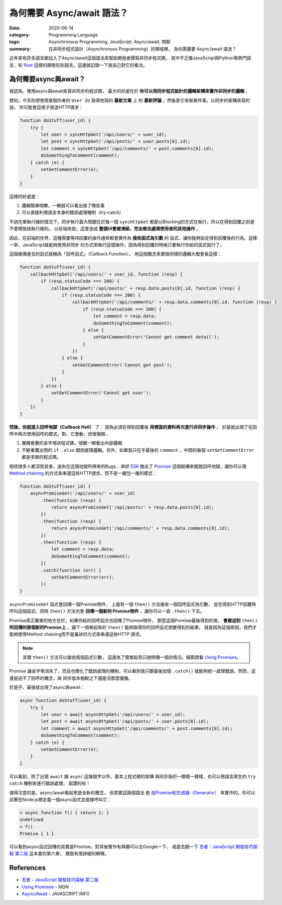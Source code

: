 ###########################
為何需要 Async/await 語法？
###########################

:date: 2020-06-14
:category: Programming Language
:tags: Asynchronous Programming, JavaScript, Async/await, 閒聊
:summary: 在非同步程式設計（Asynchronous Programming）的領域裡，
          為何需要要 Async/await 語法？

近年來有許多語言都加入了Async/await這個語法來幫助開發者撰寫非同步程式碼，
其中不乏像JavaScript與Python等熱門語言，和 `Rust <Rust-async-await-stable_>`_
這樣的靜態形別語言。這邊就記錄一下我自己對它的看法。

**********************
為何需要async與await？
**********************

我認為，使用async與await來寫非同步的程式碼，
最大的好處在於 **你可以用同步程式設計的邏輯架構來實作非同步的邏輯** 。

譬如，今天你想使用某個作者的 ``User ID`` 取得他寫的 **最新文章** 上
的 **最新評論** ，然後拿它來做某件事。以同步的架構來寫的話，
你可能會這樣子發送HTTP請求：

.. code-block:: javascript

    function doStuff(user_id) {
        try {
            let user = syncHttpGet('/api/users/' + user_id);
            let post = syncHttpGet('/api/posts/' + user.posts[0].id);
            let comment = syncHttpGet('/api/comments/' + post.comments[0].id);
            doSomethingToComment(comment);
        } catch (e) {
            setGetCommentError(e);
        }
    }


這樣的好處是：

1. 邏輯簡單明瞭，一眼就可以看出做了哪些事
2. 可以直接利用語言本身的錯誤處理機制（try-catch）

不過在單執行緒的情況下，同步執行最大問題在於每一個 ``syncHttpGet``
都是以Blocking的方式在執行，所以在得到回覆之前是不會釋放該執行緒的。
以前端來說，這會造成 **整個UI會被凍結，完全無法處理使用者的其他操作** 。

因此，在前端的世界，這種需要等待回覆的操作通常都會實作為 **接收函式為引數** 的
函式，讓你能夠設定得到回覆後的行為。這樣一來，JavaScript就能夠使用非同步
的方式來執行這個操作，因為得到回覆的時候只要執行你給的函式就行了。

這個被傳進去的函式就稱為「回呼函式」（Callback Function）。
用這個概念來實做同樣的邏輯大概會長這樣：

.. code-block:: javascript

    function doStuff(user_id) {
        callbackHttpGet('/api/users/' + user_id, function (resp) {
            if (resp.statusCode === 200) {
                callbackHttpGet('/api/posts/' + resp.data.posts[0].id, function (resp) {
                    if (resp.statusCode === 200) {
                        callbackHttpGet('/api/comments/' + resp.data.comments[0].id, function (resp) {
                            if (resp.statusCode === 200) {
                                let comment = resp.data;
                                doSomethingToComment(comment);
                            } else {
                                setGetCommentError('Cannot get comment detail');
                            }
                        })
                    } else {
                        setGetCommentError('Cannot get post');
                    }
                })
            } else {
                setGetCommentError('Cannot get user');
            }
        })
    }


**然後，你就進入回呼地獄（Callback Hell）** 了：
因為必須在得到回覆後 **用裡面的資料再次進行非同步操作** ，
於是就出現了在回呼中再次使用回呼的模式。對，它會動，但很傷眼…

1. 層層套疊的金字塔狀程式碼，很難一眼看出內部邏輯
2. 不斷重覆出現的 ``if..else`` 錯誤處理邏輯。另外，如果我只在乎最後的
   ``comment`` ，中間的每個 ``setGetCommentError`` 都是多餘的程式碼。

相信很多人都深受其害，迷失在這個地獄所帶來的Bugs…
幸好 `ES6`_ 推出了 `Promise`_ 這個結構來擺脫回呼地獄，讓你可以用
`Method chaining`_ 的方式來串連這些HTTP請求，而不是一層包一層的模式：

.. code-block:: javascript

    function doStuff(user_id) {
        asyncPromiseGet('/api/users/' + user_id)
            .then(function (resp) {
                return asyncPromiseGet('/api/posts/' + resp.data.posts[0].id);
            })
            .then(function (resp) {
                return asyncPromiseGet('/api/comments/' + resp.data.comments[0].id);
            })
            .then(function (resp) {
                let comment = resp.data;
                doSomethingToComment(comment);
            })
            .catch(function (err) {
                setGetCommentError(err);
            })
    }


``asyncPromiseGet`` 函式會回傳一個Promise物件，
上面有一個 ``then()`` 方法接收一個回呼函式為引數，
並在得到HTTP回覆時呼叫這個函式。同時 ``then()`` 方法也會 **回傳一個新的
Promise物件** ，讓你可以一直 ``.then()`` 下去。

Promise真正厲害的地方在於，如果你給的回呼函式也回傳了Promise物件，
那麼這個Promise最後得到的值， **會被送到** ``then()``
**所回傳的那個新的Promise上** ，讓下一個串起來的 ``then()``
能夠取得你的回呼函式想要得到的結果。
就是因為這個原因，我們才能夠使用Method chaining而不是巢狀的方式來串連這些HTTP
請求。

.. note::

    其實 ``then()`` 方法可以接收兩個函式引數，
    這邊為了簡單起見只說明傳一個的情況，細節請看 `Using Promises`_。

Promise 讓金字塔消失了，而且也簡化了錯誤處理的機制，可以看到我只要最後加個
``.catch()`` 就能夠統一處理錯誤。然而，這還是逃不了回呼的概念，與
同步版本相較之下還是沒那麼優雅。

於是乎，最後就出現了async與await：

.. code-block:: javascript

    async function doStuff(user_id) {
        try {
            let user = await asyncHttpGet('/api/users/' + user_id);
            let post = await asyncHttpGet('/api/posts/' + user.posts[0].id);
            let comment = await asyncHttpGet('/api/comments/' + post.comments[0].id);
            doSomethingToComment(comment);
        } catch (e) {
            setGetCommentError(e);
        }
    }


可以看到，除了出現 ``await`` 跟 ``async`` 這幾個字以外，基本上程式碼的架構
與同步版的一模模一樣樣，也可以用語言原生的 ``try catch`` 機制來進行錯誤處理，
超讚的啦！

值得注意的是，async/await看起來是全新的概念， 但其實這兩個語法
是 `由Promise和生成器（Generator） <async-await-native-implementation_>`_
來實作的。你可以試著在Node.js裡定義一個async函式並直接呼叫它：

.. code-block:: javascript

    > async function f() { return 1; }
    undefined
    > f()
    Promise { 1 }


可以看到async函式回傳的其實是Promise。對背後實作有興趣可以去Google一下，
或是去翻一下 `忍者：JavaScript 開發技巧探秘 第二版`_ 這本書的第六章，
裡面有很詳細的解釋。

**********
References
**********

- `忍者：JavaScript 開發技巧探秘 第二版`_

- `Using Promises`_ - MDN

- `Async/Await`_ - JAVASCRIPT.INFO


.. _Rust-async-await-stable: https://blog.rust-lang.org/2019/11/07/Async-await-stable.html

.. _ES6: https://en.wikipedia.org/wiki/ECMAScript#6th_Edition_%E2%80%93_ECMAScript_2015

.. _Promise: https://developer.mozilla.org/en-US/docs/Web/JavaScript/Reference/Global_Objects/Promise

.. _Using Promises: https://developer.mozilla.org/en-US/docs/Web/JavaScript/Guide/Using_promises

.. _Method chaining: https://en.wikipedia.org/wiki/Method_chaining

.. _Async/Await: https://javascript.info/async-await

.. _async-await-native-implementation: https://stackoverflow.com/questions/46908575/async-await-native-implementations

.. _忍者：JavaScript 開發技巧探秘 第二版: https://www.tenlong.com.tw/products/9789864342525
